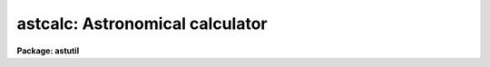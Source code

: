 .. _astcalc:

astcalc: Astronomical calculator
================================

**Package: astutil**

.. raw:: html

  </tr></table><p>
  <h3>Name</h3>
  <!-- BeginSection: 'NAME' -->
  <p>
  astcalc -- astronomical calculator
  </p>
  <!-- EndSection:   'NAME' -->
  <h3>Usage</h3>
  <!-- BeginSection: 'USAGE' -->
  <p>
  astcalc
  </p>
  <!-- EndSection:   'USAGE' -->
  <h3>Parameters</h3>
  <!-- BeginSection: 'PARAMETERS' -->
  <dl>
  <dt><b>commands</b></dt>
  <!-- Sec='PARAMETERS' Level=0 Label='commands' Line='commands' -->
  <dd>A file of commands using the simple syntax given in the DESCRIPTION.  If no
  file name is given then the commands are read interactively from the
  standard input with a prompt given by the <i>prompt</i> parameter.  The
  command input ends with either EOF or <tt>"quit"</tt>.  If a list of images and/or a
  table is specified the commands are repeated for each image or until the
  end of the table is reached.  Comments beginning with <tt>'#'</tt>, blank lines, and
  escaped newlines are allowed.
  </dd>
  </dl>
  <dl>
  <dt><b>images = <tt>""</tt></b></dt>
  <!-- Sec='PARAMETERS' Level=0 Label='images' Line='images = ""' -->
  <dd>Optional list of images.  The command input is repeated for each image.
  Image header keyword values may be read and used as variables and
  keywords may be created, modified, or deleted provided the image has
  read-write permissions.
  </dd>
  </dl>
  <dl>
  <dt><b>table = <tt>""</tt></b></dt>
  <!-- Sec='PARAMETERS' Level=0 Label='table' Line='table = ""' -->
  <dd>Optional text file containing columns of values.  The table consists of
  one or more lines of whitespace separated columns of values.  Note that a
  string with whitespace needs to be quoted.  The lines may be scanned and
  the values assigned to variables for use in expressions.  If the command
  input includes reading from the table then the commands will be repeated
  until all the lines in the table have been read.
  </dd>
  </dl>
  <dl>
  <dt><b>prompt = <tt>"astcalc&gt; "</tt></b></dt>
  <!-- Sec='PARAMETERS' Level=0 Label='prompt' Line='prompt = "astcalc&gt; "' -->
  <dd>When no command file is specified the input commands are read from the
  standard input (the terminal) and the value of the <i>prompt</i> string is
  printed as a prompt.  Note that if the input command file is specified as
  <tt>"STDIN"</tt> there will be no prompt even though commands will also be read from
  the standard input.
  </dd>
  </dl>
  <dl>
  <dt><b>verbose = no</b></dt>
  <!-- Sec='PARAMETERS' Level=0 Label='verbose' Line='verbose = no' -->
  <dd>Print each variable assignment?  This is useful for debugging command
  files.
  </dd>
  </dl>
  <!-- EndSection:   'PARAMETERS' -->
  <h3>Description</h3>
  <!-- BeginSection: 'DESCRIPTION' -->
  <p>
  <b>Astcalc</b> evaluates statements using variables, constants, and
  functions.  Of special interest are many astronomical functions and the
  ability to read and write image header keywords (<i>images</i>), read
  from a text file (<i>table</i>), and read and write CL parameters.
  </p>
  <p>
  This task may be used interactively or with input from a command file
  (<i>commands</i>).  If no command file is specified a prompt (<i>prompt</i>)
  is printed and commands are entered interactively.  The input is terminated
  with either the end-of-file character (EOF) or the command <tt>"quit"</tt>.  Input
  command files simply contain the same input in a file and end with the end
  of the file or <tt>"quit"</tt>.  The input commands, either those entered
  interactively or from a file, are repeated for each image in the image list
  and until the end of the input text table is reached, whichever comes
  first.  The image list and the table are optional and if neither is
  specified the commands are executed just once.
  </p>
  <p>
  The command input consists of statements with each statement on a
  line by itself.  However long statements may be broken up with
  escaped newlines using the back-slash as the escape character;
  i.e. \&lt;newline&gt;.  Comments beginning with <tt>'#'</tt>, blank lines,
  and whitespace are ignored.
  </p>
  <p>
  There are three types of statements: assignment, expressions, and
  conditional.  Each statement is on a line by itself though long statements
  may be broken up with escaped newlines (\&lt;newline&gt;).  Assignment statements
  have a variable name, an equal sign, and an expression.  Expression
  statements consist of only the expression with the value of the expression
  being ignored.  Expression statements are generally used with certain
  functions.  Conditional statements are blocks of if-endif and if-else-endif
  with assignment and expression statements between the if-else-endif
  statements.  These may not be nested.
  </p>
  <p>
  A variable is an arbitrary identifier which must begin with an alphabetic
  character or <tt>'$'</tt> followed by an alphabetic character and may use alphabetic
  characters, digits, or the characters <tt>'_'</tt>, <tt>'$'</tt>, or <tt>'.'</tt>.  Other special
  characters may be used but they must be set and referenced with the
  special <tt>'@'</tt> operator described below.  Lower and upper
  case characters may be used and are considered different characters; i.e.
  identifiers are case sensitive (as are function names).
  </p>
  <p>
  There are a few special predefined variables: <tt>"$D"</tt> contains the current
  local date (in new FITS YYYY-MM-DD), <tt>"$T"</tt> contains the current local
  time, <tt>"$GMD"</tt> contains the current Greenwich meridian date (in FITS
  YYYY-MM-DD format), <tt>"$GMT"</tt> contains the current Greenwich meridian time,
  and <tt>"$GMDT"</tt> contains the current date and time in FITS YYYY-MM-DDTHH:MM:SS
  format.
  </p>
  <p>
  The expression syntax is described below.  Expressions may use previously
  define variable names, constants (both quoted strings and numeric values),
  and functions.  The functions are given below.  Input from image headers,
  and text files, and CL parameters, and output to image headers is performed
  by I/O functions.
  </p>
  <p>
  In <b>astcalc</b> variables are maintained internally and input and output
  are performed explicitly by functions.  A related task is <b>asthedit</b>.
  In that task variables are image header keywords and references to keywords
  (assignments, use in expressions, and by themselves with no expression)
  read and write to the image headers.  Updating of the image headers,
  however, can be suppressed.  Also a line of a text table is read
  automatically at the beginning of the command input so that column values
  can be referenced directly.
  </p>
  <p>
  STATEMENTS
  </p>
  <p>
  The following gives a more formal description of the statement syntax
  and the special words <tt>"if"</tt>, <tt>"else"</tt>, <tt>"endif"</tt>, and <tt>"quit"</tt>.
  </p>
  <pre>
          &lt;variable&gt; = &lt;expression&gt;
          &lt;expression&gt;
          if (&lt;expression&gt;)
              &lt;statements&gt;
          endif
          if (&lt;expression&gt;)
              &lt;statements&gt;
          else
              &lt;statements&gt;
          endif
          quit
  </pre>
  <p>
  The result of the expression in the <tt>"if"</tt> statement is normally a logical
  value.  However, a numeric value of 0 is false while any other value is
  true and any string beginning with either <tt>"y"</tt> or <tt>"Y"</tt> is true with
  any other value being false; i.e. string values of yes and no may be used.
  </p>
  <p>
  VARIABLES
  </p>
  <p>
  Variables may formally be defined as:
  </p>
  <pre>
          [$]{a-zA-Z}[{a-zA-Z0-9._$}]*
  </pre>
  <p>
  where [] indicate optional, {} indicates a class, - indicates an
  ASCII range of characters, and * indicates zero or more occurrences.
  Stated in words, a variable must begin with an alphabetic character (ignoring
  an option leading $) and may be followed by any combinations of
  alphabetic, digit, or <tt>'.'</tt>, <tt>'_'</tt>, and <tt>'$'</tt> characters.
  </p>
  <p>
  There are a few predefined variables which may be referenced in
  expressions.
  </p>
  <pre>
          $I      The name of the current image (if used)
          $D      The current date in the YYYY-MM-DD format
          $T      The current (local) time as a sexagesimal string
  </pre>
  <p>
  The date and time are set once at the beginning of execution.
  </p>
  <p>
  Though not recommended it is possible to use any set of characters
  for a variable provided the variable is referenced as @<tt>"&lt;name&gt;"</tt>.
  For example one could use @<tt>"date-obs"</tt> to include the character <tt>'-'</tt>.
  </p>
  <p>
  EXPRESSIONS
  </p>
  <p>
  Expressions consist of operands and operators.  The operands may be any
  PREVIOUSLY DEFINED variables, quoted string constants, numeric constants,
  and functions.  Values given as sexagesimal strings are automatically
  converted to decimal numbers.  The operators are arithmetic, logical, and
  string.  The expression syntax is equivalent to that used in the CL and SPP
  languages.
  </p>
  <p>
  Additional information may be found in the help for <b>hedit</b> except that
  all unquoted nonnumeric strings are considered to be variables and so the
  <tt>'('</tt>, <tt>')'</tt> operators are not used.  The <tt>"field"</tt> references are not needed so
  the references <tt>"."</tt> and  <tt>"$"</tt> are not used and are not legal variable
  names in this task.
  </p>
  <p>
  operators:
  </p>
  <p>
  The following operators are recognized in expressions.  With the exception
  of the operators <tt>"?"</tt> and <tt>"?="</tt>, the operator set is equivalent to that
  available in the CL and SPP languages.
  </p>
  <pre>
          +  -  *  /              arithmetic operators
          **                      exponentiation
          //                      string concatenation
          !  -                    boolean not, unary negation
          &lt;  &lt;= &gt;  &gt;=             order comparison (works for strings)
          == != &amp;&amp; ||             equals, not equals, and, or
          ?=                      string equals pattern
          ? :                     conditional expression
  	@			reference a variable
  </pre>
  <p>
  The operators <tt>"=="</tt>, <tt>"&amp;&amp;"</tt>, and <tt>"||"</tt> may be abbreviated as <tt>"="</tt>, <tt>"&amp;"</tt>, and <tt>"|"</tt>
  if desired.  The ?= operator performs pattern matching upon strings.
  </p>
  <p>
  A point to be aware of is that in the ?: conditional expression both
  possible result values are evaluated though the result of the expression
  is only one of them.  This means that one should not use this to
  call I/O functions that one wants to be executed only if a certain
  condition holds.
  </p>
  <p>
  intrinsic functions:
  </p>
  <p>
  A number of standard intrinsic functions are recognized within expressions.
  The set of functions currently supported is shown below.
  </p>
  <pre>
  	abs     atan2   deg     log     min     real    sqrt
  	acos    bool    double  log10   mod     short   str
  	asin    cos     exp     long    nint    sin     tan
  	atan    cosh    int     max     rad     sinh    tanh
  </pre>
  <p>
  The trigonometric functions operate in units of radians.
  The <i>min</i> and <i>max</i> functions may have any number of arguments up
  to a maximum of sixteen or so (configurable).  The arguments need not all
  be of the same datatype.
  </p>
  <p>
  A function call may take either of the following forms:
  </p>
  <pre>
          &lt;identifier&gt; <tt>'('</tt> arglist <tt>')'</tt>
  or
          &lt;string_expr&gt; <tt>'('</tt> arglist <tt>')'</tt>
  </pre>
  <p>
  The first form is the conventional form found in all programming languages.
  The second permits the generation of function names by string valued
  expressions and might be useful on rare occasions.
  </p>
  <p>
  astronomical functions:
  </p>
  <p>
  In addition to the above intrinsic functions there are a number of
  astronomical functions.  More will be added in time.  These are:
  </p>
  <pre>
       sexstr - convert a number to a sexagesimal string (xx:mm:ss.ss)
        epoch - compute an epoch given a date and time
       julday - compute a Julian day given a date and time
          mst - compute a mean sidereal time w/ date, time, and longitude
   ra_precess - precess ra from one epoch to another
  dec_precess - precess dec from one epoch to another
      airmass - compute airmass w/ ra, dec, sidereal time, and latitude
     eairmass - compute effective airmass given
                  ra, dec, sidereal time, exposure time, and latitude
        obsdb - get parameters from the observatory database
  </pre>
  <dl>
  <dt><b>sexstr (number), sexstr (number, digits)</b></dt>
  <!-- Sec='DESCRIPTION' Level=0 Label='sexstr' Line='sexstr (number), sexstr (number, digits)' -->
  <dd>Convert a number to a sexagesimal string in the format X:MM:SS.SS.  There
  is an optional second argument (the default is 0) which is the number of
  decimal digits in the seconds field.
  </dd>
  </dl>
  <dl>
  <dt><b>epoch (date[, ut])</b></dt>
  <!-- Sec='DESCRIPTION' Level=0 Label='epoch' Line='epoch (date[, ut])' -->
  <dd>Compute an epoch given a date and time.  The date is a string in the
  format DD/MM/YY, YYYY-MM-DD, or YYYY-MM-DDTHH:MM:SS.
  Typically this argument will be the standard FITS
  keyword DATE-OBS.  Because of possible confusion of the hyphen with
  subtraction this keyword would be specified as @<tt>"date-obs"</tt>.  The time
  argument is optional.  If it is not given the time from the date
  string will be used and if absent a time of 0h is used.
  </dd>
  </dl>
  <dl>
  <dt><b>julday (date[, ut])</b></dt>
  <!-- Sec='DESCRIPTION' Level=0 Label='julday' Line='julday (date[, ut])' -->
  <dd>Compute a Julian day given a date and time.  The date and time are
  specified as described previously.
  </dd>
  </dl>
  <dl>
  <dt><b>mst (date[, ut], longitude)</b></dt>
  <!-- Sec='DESCRIPTION' Level=0 Label='mst' Line='mst (date[, ut], longitude)' -->
  <dd>Compute a mean sidereal time given a date, time, and longitude in degrees.  The
  date and (optional) time are specified as described previously.  The longitude
  may be given as a constant or using the observatory database function
  as shown in the examples.  The returned value is a sexagesimal
  string with two decimals in the seconds.
  </dd>
  </dl>
  <dl>
  <dt><b>precess (ra, dec, epoch1, epoch2)</b></dt>
  <!-- Sec='DESCRIPTION' Level=0 Label='precess' Line='precess (ra, dec, epoch1, epoch2)' -->
  <dd>Precess coordinates from one epoch to another.  The ra is the
  right ascension in hours, the dec in the declination in degrees,
  and the epochs are in years.  This function returns a formatted string with
  the precessed right ascension, declination, and epoch.  Numerical
  values for the right ascension and declination are obtained with the
  functions ra_precess and dec_precess.
  </dd>
  </dl>
  <dl>
  <dt><b>ra_precess (ra, dec, epoch1, epoch2)</b></dt>
  <!-- Sec='DESCRIPTION' Level=0 Label='ra_precess' Line='ra_precess (ra, dec, epoch1, epoch2)' -->
  <dd>Precess a right ascension from one epoch to another.  The ra is the
  input right ascension in hours, the dec is the declination in degrees,
  and the epochs are in years.  Because a function can return only one
  value there is a second function to return the precessed declination.
  The returned value is a sexagesimal string with two decimals in the seconds.
  </dd>
  </dl>
  <dl>
  <dt><b>dec_precess (ra1, dec1, epoch1, epoch2)</b></dt>
  <!-- Sec='DESCRIPTION' Level=0 Label='dec_precess' Line='dec_precess (ra1, dec1, epoch1, epoch2)' -->
  <dd>Precess a declination from one epoch to another.  The ra is the
  input right ascension in hours, the dec is the declination in degrees,
  and the epochs are in years.  Because a function can return only one
  value there is a second function to return the precessed right ascension.
  The returned value is a sexagesimal string with two decimals in the seconds.
  </dd>
  </dl>
  <dl>
  <dt><b>arcsep (ra1, dec1, ra2, dec2)</b></dt>
  <!-- Sec='DESCRIPTION' Level=0 Label='arcsep' Line='arcsep (ra1, dec1, ra2, dec2)' -->
  <dd>Compute the separation between two spherical coordinates.  The parameters
  ra1 and ra2 are coordinates in hours (right ascension, longitude, etc.)
  and the dec1 and dec2 parameters are coordinates in degrees (declination,
  latitude, etc.).  The computed value is returned in seconds of arc.
  </dd>
  </dl>
  <dl>
  <dt><b>airmass (ra, dec, st, latitude)</b></dt>
  <!-- Sec='DESCRIPTION' Level=0 Label='airmass' Line='airmass (ra, dec, st, latitude)' -->
  <dd>Compute an airmass given right ascension in hours, declination in
  degrees, sidereal time in hours, and latitude in degrees.  The latitude
  is often specified using the observatory database function as shown
  in the examples.
  </dd>
  </dl>
  <dl>
  <dt><b>eairmass (ra, dec, st, exptime, latitude)</b></dt>
  <!-- Sec='DESCRIPTION' Level=0 Label='eairmass' Line='eairmass (ra, dec, st, exptime, latitude)' -->
  <dd>Compute an <tt>"effective"</tt> airmass given right ascension in hours, declination
  in degrees, beginning sidereal time in hours, exposure time in seconds, and
  latitude in degrees.  The The latitude is often specified using the
  observatory database function as shown in the examples.  The effective
  airmass is based on a Simpson's rule weighting of the beginning, middle,
  and ending airmass (with no provision for paused exposure).  The weights
  are:
  <pre>
      effective = beginning + 4 * middle + ending
  </pre>
  </dd>
  </dl>
  <dl>
  <dt><b>obsdb (observatory, parameter)</b></dt>
  <!-- Sec='DESCRIPTION' Level=0 Label='obsdb' Line='obsdb (observatory, parameter)' -->
  <dd>Return a value from the observatory database.  The observatory parameter is
  a observatory identification string as defined in the database.  Another
  special value is <tt>"observatory"</tt> which then follows a name resolution
  scheme.  The observatory database mechanism is described by the help topic
  <b>observatory</b>.  The parameter is a string given the quantity desired.
  Typically this would be <tt>"longitude"</tt> or <tt>"latitude"</tt> but there are other
  possible parameters.
  </dd>
  </dl>
  <p>
  input/output functions:
  </p>
  <p>
  There are special functions for formatting, printing, error aborts,
  reading, writing, and deleting image header keywords, reading a text file,
  and reading and writing CL parameters.
  </p>
  <pre>
       print  - print a set of arguments with default format
       printf - print a set arguments with specified format
       format - format a string
       error  - print an error message and abort
       clget  - get a value from a CL parameter
       clput  - put a value to a CL parameter
        scan  - scan a string and parse into variables
       fscan  - scan a line of a text file
       imget  - get the value of an image header keyword
       imput  - put (add or modify) the value of an image header keyword
       imdel  - delete an image header keyword
  </pre>
  <dl>
  <dt><b>print ([argument, ...])</b></dt>
  <!-- Sec='DESCRIPTION' Level=0 Label='print' Line='print ([argument, ...])' -->
  <dd>Print the arguments with default formats based on the type of value ending
  with a newline.  There may be zero or more arguments.  With zero arguments
  only a newline will be printed.
  </dd>
  </dl>
  <dl>
  <dt><b>printf (fmt [, argument, ...])</b></dt>
  <!-- Sec='DESCRIPTION' Level=0 Label='printf' Line='printf (fmt [, argument, ...])' -->
  <dd>Print a list of arguments using the formatting syntax described later.
  Parameters to be formatted are given by the % fields and the values are
  passed as further arguments in the order in which they are referenced.
  There is no automatic newline so the format must include <tt>"\n"</tt> to
  produce newlines.
  </dd>
  </dl>
  <dl>
  <dt><b>error (message)</b></dt>
  <!-- Sec='DESCRIPTION' Level=0 Label='error' Line='error (message)' -->
  <dd>Print the <tt>"message"</tt>, which can be any string variable such as might
  be produced by <tt>"format"</tt>, and abort the task.  This is useful in
  conjunction with the conditional operator to abort if a variable
  takes an inappropriate value.
  </dd>
  </dl>
  <dl>
  <dt><b>clget (parameter)</b></dt>
  <!-- Sec='DESCRIPTION' Level=0 Label='clget' Line='clget (parameter)' -->
  <dd>Get the value of a CL parameter.  The argument must be a string.  The
  function value is the value of the parameter.
  </dd>
  </dl>
  <dl>
  <dt><b>clput (parameter, value)</b></dt>
  <!-- Sec='DESCRIPTION' Level=0 Label='clput' Line='clput (parameter, value)' -->
  <dd>Put a value into a CL parameter.  The parameter argument must be a
  string and the value can be anything.  The function returns a string
  of the form <tt>"clput: parameter = value"</tt> where parameter and value are
  the actual values.
  </dd>
  </dl>
  <dl>
  <dt><b>scan (string, var, ...)</b></dt>
  <!-- Sec='DESCRIPTION' Level=0 Label='scan' Line='scan (string, var, ...)' -->
  <dd>Parse a string of whitespace separated words into a list of
  variables.  The number of variables assigned is
  the returned value of the function.
  </dd>
  </dl>
  <dl>
  <dt><b>fscan (var, ...)</b></dt>
  <!-- Sec='DESCRIPTION' Level=0 Label='fscan' Line='fscan (var, ...)' -->
  <dd>Scan a line of a text file into a list of variables.  The arguments
  are zero or more variable names to which to assign the values of
  the whitespace separated fields.  The number of variables assigned
  is the returned value of the function.
  </dd>
  </dl>
  <dl>
  <dt><b>imget (parameter)</b></dt>
  <!-- Sec='DESCRIPTION' Level=0 Label='imget' Line='imget (parameter)' -->
  <dd>Get the value of an image header keyword from the current image.  The
  argument must be a string.  The function value is the value of the keyword.
  </dd>
  </dl>
  <dl>
  <dt><b>imput (parameter, value)</b></dt>
  <!-- Sec='DESCRIPTION' Level=0 Label='imput' Line='imput (parameter, value)' -->
  <dd>Put a value into an image header keyword for the current image.  The
  parameter argument must be a string and the value can be anything.  If the
  keyword exists it will be modified and if it does not exist it will be
  added.  The function returns a string of the form <tt>"imput: parameter =
  value"</tt> for new keywords or <tt>"imput: parameter = old_value -&gt; value"</tt> for
  modified keywords where parameter and value are the actual values.
  </dd>
  </dl>
  <dl>
  <dt><b>imdel (parameter)</b></dt>
  <!-- Sec='DESCRIPTION' Level=0 Label='imdel' Line='imdel (parameter)' -->
  <dd>Delete an image header keyword.  The parameter argument must be a string.
  The returned values are the strings <tt>"imdel: parameter not found"</tt>
  or <tt>"imdel: parameter = value (DELETED)"</tt> where parameter is the parameter
  name and value is the old value.
  </dd>
  </dl>
  <!-- EndSection:   'DESCRIPTION' -->
  <h3>Formats</h3>
  <!-- BeginSection: 'FORMATS' -->
  <p>
  A  format  specification has the form <tt>"%w.dCn"</tt>, where w is the field
  width, d is the number of decimal places or the number of digits  of
  precision,  C  is  the  format  code,  and  n is radix character for
  format code <tt>"r"</tt> only.  The w and d fields are optional.  The  format
  codes C are as follows:
      
  </p>
  <pre>
  b       boolean (YES or NO)
  c       single character (c or '\c' or '\0nnn')
  d       decimal integer
  e       exponential format (D specifies the precision)
  f       fixed format (D specifies the number of decimal places)
  g       general format (D specifies the precision)
  h       hms format (hh:mm:ss.ss, D = no. decimal places)
  m       minutes, seconds (or hours, minutes) (mm:ss.ss)
  o       octal integer
  rN      convert integer in any radix N
  s       string (D field specifies max chars to print)
  t       advance To column given as field W
  u       unsigned decimal integer 
  w       output the number of spaces given by field W
  x       hexadecimal integer
  z       complex format (r,r) (D = precision)
      
      
  Conventions for w (field width) specification:
      
      W =  n      right justify in field of N characters, blank fill
          -n      left justify in field of N characters, blank fill
          0n      zero fill at left (only if right justified)
  absent, 0       use as much space as needed (D field sets precision)
      
      
  Escape sequences (e.g. "\n" for newline):
      
  \b      backspace   (not implemented)
       formfeed
  \n      newline (crlf)
  \r      carriage return
  \t      tab
  \"      string delimiter character
  \'      character constant delimiter character
  \\      backslash character
  \nnn    octal value of character
      
  Examples
      
  %s          format a string using as much space as required
  %-10s       left justify a string in a field of 10 characters
  %-10.10s    left justify and truncate a string in a field of 10 characters
  %10s        right justify a string in a field of 10 characters
  %10.10s     right justify and truncate a string in a field of 10 characters
      
  %7.3f       print a real number right justified in floating point format
  %-7.3f      same as above but left justified
  %15.7e      print a real number right justified in exponential format
  %-15.7e     same as above but left justified
  %12.5g      print a real number right justified in general format
  %-12.5g     same as above but left justified
  
  %h          format as nn:nn:nn.n
  %15h        right justify nn:nn:nn.n in field of 15 characters
  %-15h       left justify nn:nn:nn.n in a field of 15 characters
  %12.2h      right justify nn:nn:nn.nn
  %-12.2h     left justify nn:nn:nn.nn
      
  %H          / by 15 and format as nn:nn:nn.n
  %15H        / by 15 and right justify nn:nn:nn.n in field of 15 characters
  %-15H       / by 15 and left justify nn:nn:nn.n in field of 15 characters
  %12.2H      / by 15 and right justify nn:nn:nn.nn
  %-12.2H     / by 15 and left justify nn:nn:nn.nn
  
  \n          insert a newline
  </pre>
  <!-- EndSection:   'FORMATS' -->
  <h3>Examples</h3>
  <!-- BeginSection: 'EXAMPLES' -->
  <p>
  1.  This example shows interactive use.
  </p>
  <pre>
      cl&gt; astcalc
      astcalc&gt; print ((1 + 2 + 3) / 2 - 2 * 2)
      -1
      astcalc&gt; observatory = "kpno"
      astcalc&gt; date = "05/04/87"
      astcalc&gt; ut = 9:27:27
      astcalc&gt; ra = 13:29:24
      astcalc&gt; dec = 47:15:34
      astcalc&gt; epoch = epoch (date, ut)
      astcalc&gt; mst = mst (date, ut, obsdb (observatory, "longitude"))
      astcalc&gt; print (epoch)
      1987.257752395672
      astcalc&gt; print (mst)
      14:53:39.81
      astcalc&gt; print (julday (date, ut))
      2446890.894062519
      astcalc&gt; print (ra_precess (ra, dec, epoch, 1950))
      13:27:49.84
      astcalc&gt; print (dec_precess (ra, dec, epoch, 1950))
      47:27:05.72
      astcalc&gt; print (airmass (ra, dec, mst, obsdb (observatory, "latitude")))
      1.07968417231416
      astcalc&gt; printf ("Hello World: %s\n", precess (ra, dec, epoch, 1950))
      Hello World: 13:27:49.84  47:27:05.7   1950.
      astcalc&gt; quit
  </pre>
  <p>
  2.  This example shows the same commands as in the previous example
  read from a file.
  </p>
  <pre>
      cl&gt; type example2.dat
      # Define variables.
      observatory = "kpno"
      date = "05/04/87"
      ut = 9:27:27
      ra = 13:29:24
      dec = 47:15:34
      epoch = epoch (date, ut)
      mst = mst (date, ut, obsdb (observatory, "longitude"))
  
      # Print results of some expressions.
      print ((1 + 2 + 3) / 2 - 2 * 2)       # Calculation with constants
      print (epoch)                         # Print variable
      print (mst)                           # Print variable
      print (julday (date, ut))             # Print result of function
      print (ra_precess (ra, dec, epoch, 1950))
      print (dec_precess (ra, dec, epoch, 1950))
      print (airmass (ra, dec, mst, obsdb (observatory, "latitude")))
  
      # Formatted print with arguments.  Note newline.
      printf ("Hello World: %s\n", precess (ra, dec, epoch, 1950))
      cl&gt; astcalc commands=example2.dat
      -1
      1987.257752395672
      14:53:39.81
      2446890.894062519
      13:27:49.84
      47:27:05.72
      1.07968417231416
      Hello World: 13:27:49.84  47:27:05.7   1950.
  </pre>
  <p>
  3.  This example precesses coordinates given in a text file.
  </p>
  <pre>
      cl&gt; type example3.dat,table.dat
      ===&gt; example3.dat &lt;===
      # Read table of RA, DEC, and optional EPOCH and precess to 2000.
  
      epoch = 1900            # Default input epoch
      epoch1 = 2000           # Precession epoch
  
      # Scan table and precess coordinates.
      if (fscan ("ra", "dec", "epoch") &gt;= 2)
  	ra1 = ra_precess (ra, dec, epoch, epoch1)
  	dec1 = dec_precess (ra, dec, epoch, epoch1)
  	printf ("%h %h %d -&gt; %h %h %d\n", ra, dec, epoch, ra1, dec1, epoch1)
      else
  	printf ("Missing coordinates\n")
      endif
  
      ===&gt; table.dat &lt;===
      12:22:31        31:10:15        1950
      13:52:44        10:21:32        1996.1
      14:52:44        11:21:32
      10:20:30
  
      cl&gt; astcalc commands=example3.dat table=table.dat
      12:22:31.0 31:10:15.0 1950 -&gt; 12:25:00.56 30:53:38.13 2000
      13:52:44.0 10:21:32.0 1996 -&gt; 13:52:55.54 10:20:23.11 2000
      14:52:44.0 11:21:32.0 1900 -&gt; 14:57:33.16 10:57:24.74 2000
      Missing coordinates
  </pre>
  <p>
  4.  This complex example illustrates reading from CL parameters and
  image header keywords.  It precesses coordinates to a standard epoch
  and computes the arc separation between the coordinates and a center
  coordinate.  If the separation is less than a specified amount it
  prints the image name and additional information.  This is the
  data file for the <b>astradius</b> script task.
  </p>
  <pre>
      cl&gt; type astutil$astradius.dat
      # Print images which are within a given radius in the sky.
  
      # Get parameters.
      racenter = clget ("astradius.racenter")
      deccenter = clget ("astradius.deccenter")
      epcenter = clget ("astradius.epcenter")
      radius = clget ("astradius.radius")
      ra = imget(clget("keywpars.ra"))
      dec = imget(clget("keywpars.dec"))
  
      epoch = imget(clget("keywpars.epoch"))
      if (str(epoch) == "" || real(epoch) == 0.)
  	date = imget(clget("keywpars.date_obs"))
  	ut = imget(clget("keywpars.ut"))
  	epoch = epoch (date, ut)
      endif
  
      # Precess image coordinates to center epoch and compute separation.
      radec = precess (ra, dec, epoch, epcenter)
      ra1 = ra_precess (ra, dec, epoch, epcenter)
      dec1 = dec_precess (ra, dec, epoch, epcenter)
      sep = arcsep (racenter, deccenter, ra1, dec1)
  
      # Print result if within radius.
      if (sep &lt; real (radius))
  	printf ("%-15s %s %4d %s\n", $I, radec, sep, imget ("title"))
      endif
      cl&gt; astcalc commands=astutil$astradius.dat images=dev$pix
      RA center (hours) (13:31): 
      DEC center (degrees) (47:00): 
      Epoch of center (2000.): 
      Radius in arc seconds (3600.): 
      dev$pix         13:29:56.16  47:11:37.9   2000.  955 m51  B  600s
  </pre>
  <!-- EndSection:   'EXAMPLES' -->
  <h3>Revisions</h3>
  <!-- BeginSection: 'REVISIONS' -->
  <dl>
  <dt><b>ASTCALC V2.15</b></dt>
  <!-- Sec='REVISIONS' Level=0 Label='ASTCALC' Line='ASTCALC V2.15' -->
  <dd>The $D variable was changed from the old MM/DD/YY format to the post-Y2K
  YYYY-MM-DD format.
  </dd>
  </dl>
  <dl>
  <dt><b>ASTCALC V2.11.2</b></dt>
  <!-- Sec='REVISIONS' Level=0 Label='ASTCALC' Line='ASTCALC V2.11.2' -->
  <dd>Y2K update:  The epoch, julday, and mst functions now take either the old
  or new FITS style date strings.  The time argument is optional and if
  it is not specified the time from the date string is used and if neither
  time is present a value of 0h is used.  New internal variables $GMD,
  $GMT, and $GMDT for the current time Greenwich time are defined.
  </dd>
  </dl>
  <dl>
  <dt><b>ASTCALC V2.11</b></dt>
  <!-- Sec='REVISIONS' Level=0 Label='ASTCALC' Line='ASTCALC V2.11' -->
  <dd>This task is new in this release.
  </dd>
  </dl>
  <!-- EndSection:   'REVISIONS' -->
  <h3>See also</h3>
  <!-- BeginSection: 'SEE ALSO' -->
  <p>
  astradius, asthedit, setairmass, setjd, asttimes, precess, observatory, hedit
  </p>
  
  <!-- EndSection:    'SEE ALSO' -->
  
  <!-- Contents: 'NAME' 'USAGE' 'PARAMETERS' 'DESCRIPTION' 'FORMATS' 'EXAMPLES' 'REVISIONS' 'SEE ALSO'  -->
  
